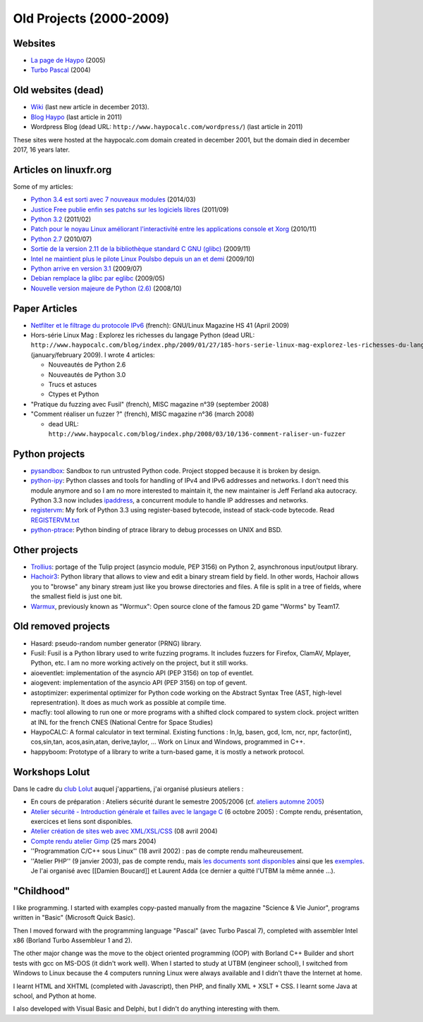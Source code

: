 .. _old-projects:

++++++++++++++++++++++++
Old Projects (2000-2009)
++++++++++++++++++++++++

.. image:: wormux.png
   :alt: Wormux game
   :align: right
   :target: http://fr.wikipedia.org/wiki/Warmux

.. seealso::
   My :ref:`current projects <projects>` and my :ref:`talks <talks>`.

Websites
========

- `La page de Haypo <http://haypo.developpez.com/>`_ (2005)
- `Turbo Pascal <http://turbo-pascal.developpez.com/>`_ (2004)

Old websites (dead)
===================

- `Wiki <http://haypo.alwaysdata.net/wiki/>`_
  (last new article in december 2013).
- `Blog Haypo <http://haypo.alwaysdata.net/blog/>`_ (last article in 2011)
- Wordpress Blog (dead URL: ``http://www.haypocalc.com/wordpress/``)
  (last article in 2011)

These sites were hosted at the haypocalc.com domain created in december 2001,
but the domain died in december 2017, 16 years later.

Articles on linuxfr.org
=======================

Some of my articles:

* `Python 3.4 est sorti avec 7 nouveaux modules
  <http://linuxfr.org/news/python-3-4-est-sorti-avec-7-nouveaux-modules>`_ (2014/03)
* `Justice Free publie enfin ses patchs sur les logiciels libres
  <http://linuxfr.org/news/free-publie-enfin-ses-patchs-sur-les-logiciels-libres>`_ (2011/09)
* `Python 3.2
  <http://linuxfr.org/news/python-32>`_ (2011/02)
* `Patch pour le noyau Linux améliorant l'interactivité entre les applications console et Xorg
  <http://linuxfr.org/news/patch-pour-le-noyau-linux-am%C3%A9liorant-linteractivit%C3%A9-entre-les-a>`_ (2010/11)
* `Python 2.7
  <http://linuxfr.org/news/python-27>`_ (2010/07)
* `Sortie de la version 2.11 de la bibliothèque standard C GNU (glibc)
  <http://linuxfr.org/news/sortie-de-la-version-211-de-la-biblioth%C3%A8que-standard-c-gnu-gli>`_ (2009/11)
* `Intel ne maintient plus le pilote Linux Poulsbo depuis un an et demi
  <http://linuxfr.org/news/intel-ne-maintient-plus-le-pilote-linux-poulsbo-depuis-un-an-et>`_ (2009/10)
* `Python arrive en version 3.1
  <http://linuxfr.org/news/python-arrive-en-version-31--2>`_ (2009/07)
* `Debian remplace la glibc par eglibc
  <http://linuxfr.org/news/debian-remplace-la-glibc-par-eglibc--2>`_ (2009/05)
* `Nouvelle version majeure de Python (2.6)
  <http://linuxfr.org/news/nouvelle-version-majeure-de-python-26>`_ (2008/10)


Paper Articles
==============

* `Netfilter et le filtrage du protocole IPv6
  <http://www.unixgarden.com/index.php/gnu-linux-magazine-hs/netfilter-et-le-filtrage-du-protocole-ipv6>`_
  (french): GNU/Linux Magazine HS 41 (April 2009)

* Hors-série Linux Mag : Explorez les richesses du langage Python
  (dead URL: ``http://www.haypocalc.com/blog/index.php/2009/01/27/185-hors-serie-linux-mag-explorez-les-richesses-du-langage-python``)
  (january/february 2009).
  I wrote 4 articles:

  - Nouveautés de Python 2.6
  - Nouveautés de Python 3.0
  - Trucs et astuces
  - Ctypes et Python

* "Pratique du fuzzing avec Fusil" (french), MISC magazine n°39 (september 2008)

* "Comment réaliser un fuzzer ?" (french), MISC magazine n°36 (march 2008)

  - dead URL: ``http://www.haypocalc.com/blog/index.php/2008/03/10/136-comment-raliser-un-fuzzer``


Python projects
===============

* `pysandbox <https://github.com/vstinner/pysandbox>`_: Sandbox to run untrusted
  Python code. Project stopped because it is broken by design.
* `python-ipy <https://github.com/autocracy/python-ipy>`_: Python classes and tools
  for handling of IPv4 and IPv6 addresses and networks. I don't need this
  module anymore and so I am no more interested to maintain it, the new
  maintainer is Jeff Ferland aka autocracy. Python 3.3 now includes `ipaddress
  <http://docs.python.org/3/library/ipaddress.html>`_, a concurrent module to
  handle IP addresses and networks.
* `registervm <http://hg.python.org/sandbox/registervm>`_: My fork of Python
  3.3 using register-based bytecode, instead of stack-code bytecode. Read
  `REGISTERVM.txt <http://hg.python.org/sandbox/registervm/file/tip/REGISTERVM.txt>`_
* `python-ptrace <http://python-ptrace.readthedocs.io/>`_: Python binding
  of ptrace library to debug processes on UNIX and BSD.


Other projects
==============

* `Trollius <https://github.com/vstinner/trollius/>`_:  portage of the Tulip
  project (asyncio module, PEP 3156) on Python 2, asynchronous input/output
  library.
* `Hachoir3 <http://hachoir3.readthedocs.io/>`_: Python library that allows
  to view and edit a binary stream field by field. In other words, Hachoir
  allows you to "browse" any binary stream just like you browse directories and
  files. A file is split in a tree of fields, where the smallest field is just
  one bit.
* `Warmux <http://fr.wikipedia.org/wiki/Warmux>`_, previously known as "Wormux":
  Open source clone of the famous 2D game "Worms" by Team17.


Old removed projects
====================

* Hasard: pseudo-random number generator (PRNG) library.
* Fusil: Fusil is a Python library used to write fuzzing programs. It includes
  fuzzers for Firefox, ClamAV, Mplayer, Python, etc. I am no more working
  actively on the project, but it still works.
* aioeventlet: implementation of the asyncio API (PEP 3156) on top of eventlet.
* aiogevent: implementation of the asyncio API (PEP 3156) on top of gevent.
* astoptimizer: experimental optimizer for Python code working on the Abstract
  Syntax Tree (AST, high-level representration). It does as much work as
  possible at compile time.
* macfly: tool allowing to run one or more programs with a shifted clock
  compared to system clock. project written at INL for the french CNES
  (National Centre for Space Studies)
* HaypoCALC: A formal calculator in text terminal. Existing functions : ln,lg,
  basen, gcd, lcm, ncr, npr, factor(int), cos,sin,tan, acos,asin,atan,
  derive,taylor, ... Work on Linux and Windows, programmed in C++.
* happyboom: Prototype of a library to write a turn-based game, it is mostly a
  network protocol.

Workshops Lolut
===============

Dans le cadre du `club Lolut <http://lolut.utbm.info/>`_ auquel j'appartiens,
j'ai organisé plusieurs ateliers :

* En cours de préparation : Ateliers sécurité durant le semestre 2005/2006 (cf.
  `ateliers automne 2005 <http://lolut.utbm.info/wiki/index.php/AteliersA2005>`_)
* `Atelier sécurité - Introduction générale et failles avec le langage C
  <http://lolut.utbm.info/2005-10-Ateliers-Secu>`_ (6 octobre 2005) : Compte
  rendu, présentation, exercices et liens sont disponibles.
* `Atelier création de sites web avec XML/XSL/CSS
  <http://lolut.utbm.info/index.php?article=2004-04-08-atelier-xml>`_ (08 avril
  2004)
* `Compte rendu atelier Gimp
  <http://lolut.utbm.info/index.php?article=2004-03-25-atelier-gimp>`_
  (25 mars 2004)
* ''Programmation C/C++ sous Linux'' (18 avril 2002) : pas de compte rendu
  malheureusement.
* ''Atelier PHP'' (9 janvier 2003), pas de compte rendu, mais `les documents
  sont disponibles
  <http://lolut.utbm.info/pub/2003-01-09-php/documentation.htm>`_ ainsi que les
  `exemples <http://lolut.utbm.info/pub/2003-01-09-php/atelier_php.tar.gz>`_.
  Je l'ai organisé avec [[Damien Boucard]] et Laurent Adda (ce dernier a quitté
  l'UTBM la même année ...).


"Childhood"
===========

I like programming. I started with examples copy-pasted manually from the
magazine "Science & Vie Junior", programs written in "Basic" (Microsoft Quick
Basic).

Then I moved forward with the programming language "Pascal" (avec Turbo Pascal
7), completed with assembler Intel x86  (Borland Turbo Assembleur 1 and 2).

The other major change was the move to the object oriented programming (OOP)
with Borland C++ Builder and short tests with gcc on MS-DOS (it didn't work
well). When I started to study at UTBM (engineer school), I switched
from Windows to Linux because the 4 computers running Linux were
always available and I didn't thave the Internet at home.

I learnt HTML and XHTML (completed with Javascript), then PHP, and finally XML
+ XSLT + CSS. I learnt some Java at school, and Python at home.

I also developed with Visual Basic and Delphi, but I didn't do anything
interesting with them.

